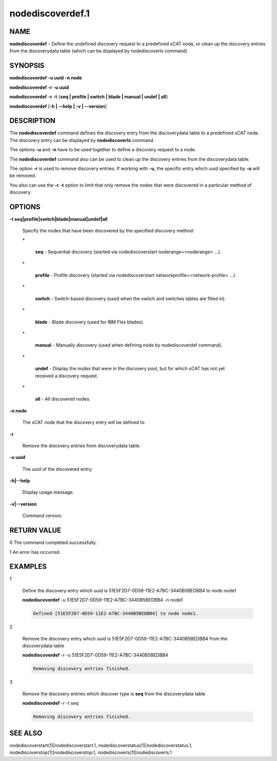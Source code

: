 
#################
nodediscoverdef.1
#################

.. highlight:: perl


****
NAME
****


\ **nodediscoverdef**\  - Define the undefined discovery request to a predefined xCAT node, 
or clean up the discovery entries from the discoverydata table 
(which can be displayed by nodediscoverls command)


********
SYNOPSIS
********


\ **nodediscoverdef**\  \ **-u uuid**\  \ **-n node**\ 

\ **nodediscoverdef**\  \ **-r**\  \ **-u uuid**\ 

\ **nodediscoverdef**\  \ **-r**\  \ **-t**\  {\ **seq | profile | switch | blade | manual | undef | all**\ }

\ **nodediscoverdef**\  [\ **-h | -**\ **-help | -v | -**\ **-version**\ ]


***********
DESCRIPTION
***********


The \ **nodediscoverdef**\  command defines the discovery entry from the discoverydata table to a predefined
xCAT node. The discovery entry can be displayed by \ **nodediscoverls**\  command.

The options \ **-u**\  and \ **-n**\  have to be used together to define a discovery request to a node.

The \ **nodediscoverdef**\  command also can be used to clean up the discovery entries from the 
discoverydata table.

The option \ **-r**\  is used to remove discovery entries. If working with \ **-u**\ , the specific entry
which uuid specified by \ **-u**\  will be removed.

You also can use the \ **-r**\  \ **-t**\  option to limit that only remove the nodes that were discovered in a
particular method of discovery.


*******
OPTIONS
*******



\ **-t seq|profile|switch|blade|manual|undef|all**\ 
 
 Specify the nodes that have been discovered by the specified discovery method:
 
 
 \*
  
  \ **seq**\  - Sequential discovery (started via nodediscoverstart noderange=<noderange> ...).
  
 
 
 \*
  
  \ **profile**\  - Profile discovery (started via nodediscoverstart networkprofile=<network-profile> ...).
  
 
 
 \*
  
  \ **switch**\  - Switch-based discovery (used when the switch and switches tables are filled in).
  
 
 
 \*
  
  \ **blade**\  - Blade discovery (used for IBM Flex blades).
  
 
 
 \*
  
  \ **manual**\  - Manually discovery (used when defining node by nodediscoverdef command).
  
 
 
 \*
  
  \ **undef**\  - Display the nodes that were in the discovery pool, but for which xCAT has not yet received a discovery request.
  
 
 
 \*
  
  \ **all**\  - All discovered nodes.
  
 
 


\ **-n node**\ 
 
 The xCAT node that the discovery entry will be defined to.
 


\ **-r**\ 
 
 Remove the discovery entries from discoverydata table.
 


\ **-u uuid**\ 
 
 The uuid of the discovered entry.
 


\ **-h|-**\ **-help**\ 
 
 Display usage message.
 


\ **-v|-**\ **-version**\ 
 
 Command version.
 



************
RETURN VALUE
************


0  The command completed successfully.

1  An error has occurred.


********
EXAMPLES
********



1
 
 Define the discovery entry which uuid is 51E5F2D7-0D59-11E2-A7BC-3440B5BEDBB4 to node node1
 
 \ **nodediscoverdef**\  -u 51E5F2D7-0D59-11E2-A7BC-3440B5BEDBB4 -n node1
 
 
 .. code-block:: perl
 
   Defined [51E5F2D7-0D59-11E2-A7BC-3440B5BEDBB4] to node node1.
 
 


2
 
 Remove the discovery entry which uuid is 51E5F2D7-0D59-11E2-A7BC-3440B5BEDBB4 from the discoverydata table
 
 \ **nodediscoverdef**\  -r -u 51E5F2D7-0D59-11E2-A7BC-3440B5BEDBB4
 
 
 .. code-block:: perl
 
   Removing discovery entries finished.
 
 


3
 
 Remove the discovery entries which discover type is \ **seq**\  from the discoverydata table
 
 \ **nodediscoverdef**\  -r -t seq
 
 
 .. code-block:: perl
 
   Removing discovery entries finished.
 
 



********
SEE ALSO
********


nodediscoverstart(1)|nodediscoverstart.1, nodediscoverstatus(1)|nodediscoverstatus.1, nodediscoverstop(1)|nodediscoverstop.1, nodediscoverls(1)|nodediscoverls.1


